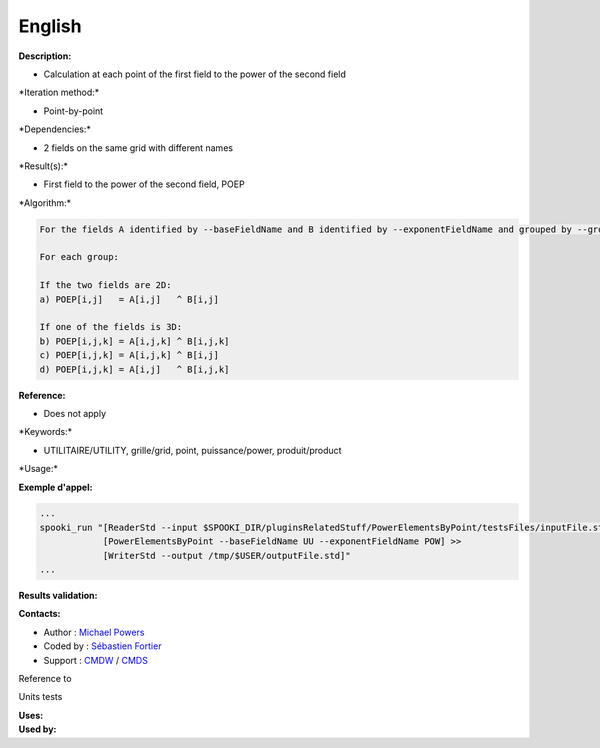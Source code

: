 English
-------

**Description:**

-  Calculation at each point of the first field to the power of the
   second field

\*Iteration method:\*

-  Point-by-point

\*Dependencies:\*

-  2 fields on the same grid with different names

\*Result(s):\*

-  First field to the power of the second field, POEP

\*Algorithm:\*

.. code:: example

    For the fields A identified by --baseFieldName and B identified by --exponentFieldName and grouped by --groupBy

    For each group:

    If the two fields are 2D:
    a) POEP[i,j]   = A[i,j]   ^ B[i,j]

    If one of the fields is 3D:
    b) POEP[i,j,k] = A[i,j,k] ^ B[i,j,k]
    c) POEP[i,j,k] = A[i,j,k] ^ B[i,j]
    d) POEP[i,j,k] = A[i,j]   ^ B[i,j,k]

**Reference:**

-  Does not apply

\*Keywords:\*

-  UTILITAIRE/UTILITY, grille/grid, point, puissance/power,
   produit/product

\*Usage:\*

**Exemple d'appel:**

.. code:: example

    ...
    spooki_run "[ReaderStd --input $SPOOKI_DIR/pluginsRelatedStuff/PowerElementsByPoint/testsFiles/inputFile.std] >>
                [PowerElementsByPoint --baseFieldName UU --exponentFieldName POW] >>
                [WriterStd --output /tmp/$USER/outputFile.std]"
    ...

**Results validation:**

**Contacts:**

-  Author : `Michael
   Powers <https://wiki.cmc.ec.gc.ca/wiki/User:Powersm>`__
-  Coded by : `Sébastien
   Fortier <https://wiki.cmc.ec.gc.ca/wiki/User:Fortiers>`__
-  Support : `CMDW <https://wiki.cmc.ec.gc.ca/wiki/CMDW>`__ /
   `CMDS <https://wiki.cmc.ec.gc.ca/wiki/CMDS>`__

Reference to

Units tests

| **Uses:**
| **Used by:**

 
